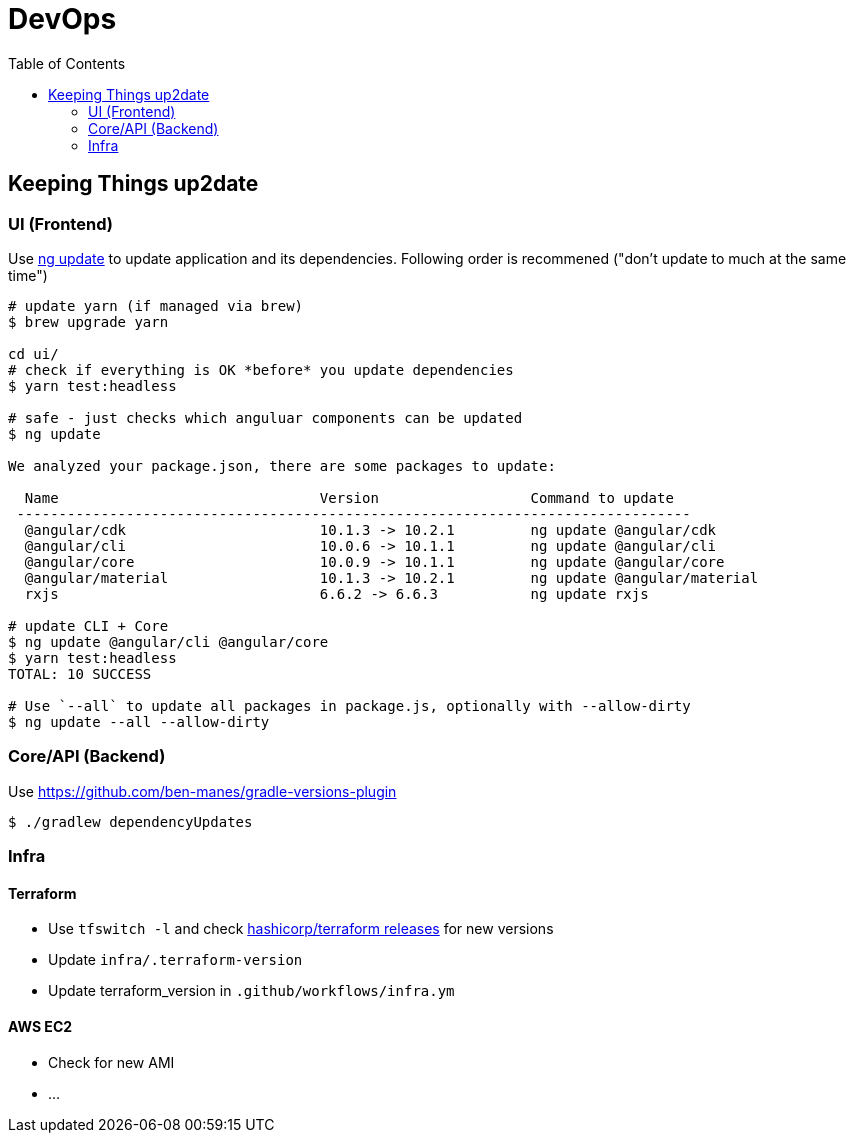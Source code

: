 = DevOps
:toc:

== Keeping Things up2date

=== UI (Frontend)

Use https://angular.io/cli/update[ng update] to update  application and its dependencies.
Following order is recommened ("don't update to much at the same time")

[source,shell script]
----
# update yarn (if managed via brew)
$ brew upgrade yarn

cd ui/
# check if everything is OK *before* you update dependencies
$ yarn test:headless

# safe - just checks which anguluar components can be updated
$ ng update

We analyzed your package.json, there are some packages to update:

  Name                               Version                  Command to update
 --------------------------------------------------------------------------------
  @angular/cdk                       10.1.3 -> 10.2.1         ng update @angular/cdk
  @angular/cli                       10.0.6 -> 10.1.1         ng update @angular/cli
  @angular/core                      10.0.9 -> 10.1.1         ng update @angular/core
  @angular/material                  10.1.3 -> 10.2.1         ng update @angular/material
  rxjs                               6.6.2 -> 6.6.3           ng update rxjs

# update CLI + Core
$ ng update @angular/cli @angular/core
$ yarn test:headless
TOTAL: 10 SUCCESS

# Use `--all` to update all packages in package.js, optionally with --allow-dirty
$ ng update --all --allow-dirty

----

=== Core/API (Backend)

Use https://github.com/ben-manes/gradle-versions-plugin[]

----
$ ./gradlew dependencyUpdates
----

=== Infra

==== Terraform
* Use `tfswitch -l` and check https://github.com/hashicorp/terraform/releases[ hashicorp/terraform releases] for new versions
* Update `infra/.terraform-version`
* Update terraform_version in `.github/workflows/infra.ym`

==== AWS EC2
* Check for new AMI
* ...
